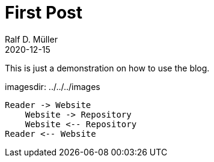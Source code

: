 :jbake-title: First Post
:jbake-date: 2020-12-15
:jbake-type: post
:jbake-tags: blog, asciidoc
:jbake-status: published

ifndef::imagesdir[:imagesdir: ../../../images]

= First Post
Ralf D. Müller
2020-12-15

This is just a demonstration on how to use the blog.

imagesdir: {imagesdir}

[plantuml]
----
Reader -> Website
    Website -> Repository
    Website <-- Repository
Reader <-- Website
----
